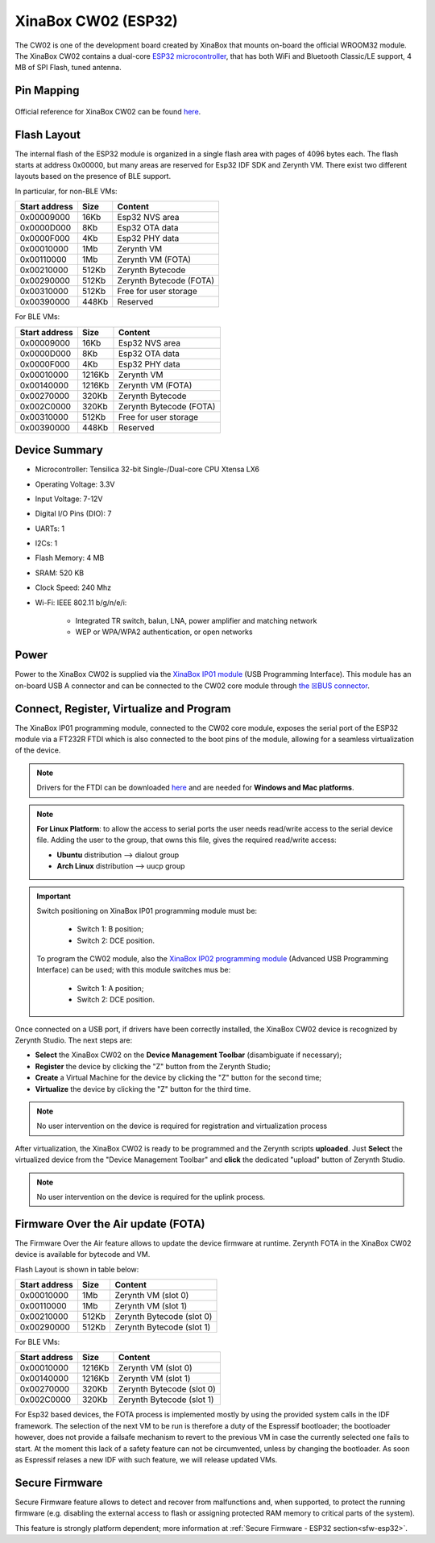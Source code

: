 .. _xinabox_esp32:

XinaBox CW02 (ESP32)
====================

The CW02 is one of the development board created by XinaBox that mounts on-board the official WROOM32 module. The XinaBox CW02 contains a dual-core `ESP32 microcontroller <https://espressif.com/en/products/hardware/esp32/overview>`_, that has both WiFi and Bluetooth Classic/LE support, 4 MB of SPI Flash, tuned antenna. 

.. figure:: /custom/img/xinabox_esp32.png
   :align: center
   :figwidth: 70% 
   :alt: XinaBox CW02 (ESP32)

Pin Mapping
***********

.. figure:: /custom/img/xinabox_esp32_pin_io.jpg
   :align: center
   :figwidth: 100% 
   :alt: XinaBox CW02 (ESP32)

Official reference for XinaBox CW02 can be found `here <https://wiki.xinabox.cc/CW02_-_Wi-Fi_%26_Bluetooth_Core>`_.

Flash Layout
************

The internal flash of the ESP32 module is organized in a single flash area with pages of 4096 bytes each. The flash starts at address 0x00000, but many areas are reserved for Esp32 IDF SDK and Zerynth VM. There exist two different layouts based on the presence of BLE support.

In particular, for non-BLE VMs:

=============  ============  =========================
Start address  Size          Content
=============  ============  =========================
  0x00009000      16Kb         Esp32 NVS area
  0x0000D000       8Kb         Esp32 OTA data
  0x0000F000       4Kb         Esp32 PHY data
  0x00010000       1Mb         Zerynth VM
  0x00110000       1Mb         Zerynth VM (FOTA)
  0x00210000     512Kb         Zerynth Bytecode
  0x00290000     512Kb         Zerynth Bytecode (FOTA)
  0x00310000     512Kb         Free for user storage
  0x00390000     448Kb         Reserved
=============  ============  =========================

For BLE VMs:

=============  ============  =========================
Start address  Size          Content
=============  ============  =========================
  0x00009000      16Kb         Esp32 NVS area
  0x0000D000       8Kb         Esp32 OTA data
  0x0000F000       4Kb         Esp32 PHY data
  0x00010000    1216Kb         Zerynth VM
  0x00140000    1216Kb         Zerynth VM (FOTA)
  0x00270000     320Kb         Zerynth Bytecode
  0x002C0000     320Kb         Zerynth Bytecode (FOTA)
  0x00310000     512Kb         Free for user storage
  0x00390000     448Kb         Reserved
=============  ============  =========================

Device Summary
**************

* Microcontroller: Tensilica 32-bit Single-/Dual-core CPU Xtensa LX6
* Operating Voltage: 3.3V
* Input Voltage: 7-12V
* Digital I/O Pins (DIO): 7
* UARTs: 1
* I2Cs: 1
* Flash Memory: 4 MB 
* SRAM: 520 KB
* Clock Speed: 240 Mhz
* Wi-Fi: IEEE 802.11 b/g/n/e/i:

    * Integrated TR switch, balun, LNA, power amplifier and matching network
    * WEP or WPA/WPA2 authentication, or open networks 

Power
*****

Power to the XinaBox CW02 is supplied via the `XinaBox IP01 module <https://wiki.xinabox.cc/IP01_-_USB_Programming_Interface>`_ (USB Programming Interface). This module has an on-board USB A connector and can be connected to the CW02 core module through `the ☒BUS connector <https://wiki.xinabox.cc/Connectors>`_.

Connect, Register, Virtualize and Program
*****************************************

The XinaBox IP01 programming module, connected to the CW02 core module, exposes the serial port of the ESP32 module via a FT232R FTDI which is also connected to the boot pins of the module, allowing for a seamless virtualization of the device. 

.. note:: Drivers for the FTDI can be downloaded `here <http://www.ftdichip.com/Drivers/VCP.htm>`_ and are needed for **Windows and Mac platforms**.

.. note:: **For Linux Platform**: to allow the access to serial ports the user needs read/write access to the serial device file. Adding the user to the group, that owns this file, gives the required read/write access:
				
				* **Ubuntu** distribution --> dialout group
				* **Arch Linux** distribution --> uucp group

.. important:: Switch positioning on XinaBox IP01 programming module must be:
        
        * Switch 1: B position;
        * Switch 2: DCE position.

      To program the CW02 module, also the `XinaBox IP02 programming module <https://wiki.xinabox.cc/IP02_-_Advanced_USB_Programming_Interface>`_ (Advanced USB Programming Interface) can be used; with this module switches mus be:
        
        * Switch 1: A position;
        * Switch 2: DCE position.

Once connected on a USB port, if drivers have been correctly installed, the XinaBox CW02 device is recognized by Zerynth Studio. The next steps are:

* **Select** the XinaBox CW02 on the **Device Management Toolbar** (disambiguate if necessary);
* **Register** the device by clicking the "Z" button from the Zerynth Studio;
* **Create** a Virtual Machine for the device by clicking the "Z" button for the second time;
* **Virtualize** the device by clicking the "Z" button for the third time.

.. note:: No user intervention on the device is required for registration and virtualization process

After virtualization, the XinaBox CW02 is ready to be programmed and the  Zerynth scripts **uploaded**. Just **Select** the virtualized device from the "Device Management Toolbar" and **click** the dedicated "upload" button of Zerynth Studio.

.. note:: No user intervention on the device is required for the uplink process.

Firmware Over the Air update (FOTA)
***********************************

The Firmware Over the Air feature allows to update the device firmware at runtime. Zerynth FOTA in the XinaBox CW02 device is available for bytecode and VM.

Flash Layout is shown in table below:

=============  ============  ============================
Start address  Size          Content
=============  ============  ============================
  0x00010000       1Mb         Zerynth VM (slot 0)
  0x00110000       1Mb         Zerynth VM (slot 1)
  0x00210000     512Kb         Zerynth Bytecode (slot 0)
  0x00290000     512Kb         Zerynth Bytecode (slot 1)
=============  ============  ============================

For BLE VMs:

=============  ============  ===========================
Start address  Size          Content
=============  ============  ===========================
  0x00010000    1216Kb         Zerynth VM (slot 0)
  0x00140000    1216Kb         Zerynth VM (slot 1)
  0x00270000     320Kb         Zerynth Bytecode (slot 0)
  0x002C0000     320Kb         Zerynth Bytecode (slot 1)
=============  ============  ===========================

For Esp32 based devices, the FOTA process is implemented mostly by using the provided system calls in the IDF framework. The selection of the next VM to be run is therefore a duty of the Espressif bootloader; the bootloader however, does not provide a failsafe mechanism to revert to the previous VM in case the currently selected one fails to start. At the moment this lack of a safety feature can not be circumvented, unless by changing the bootloader. As soon as Espressif relases a new IDF with such feature, we will release updated VMs. 

Secure Firmware
***************

Secure Firmware feature allows to detect and recover from malfunctions and, when supported, to protect the running firmware (e.g. disabling the external access to flash or assigning protected RAM memory to critical parts of the system).

This feature is strongly platform dependent; more information at :ref:`Secure Firmware - ESP32 section<sfw-esp32>`.

